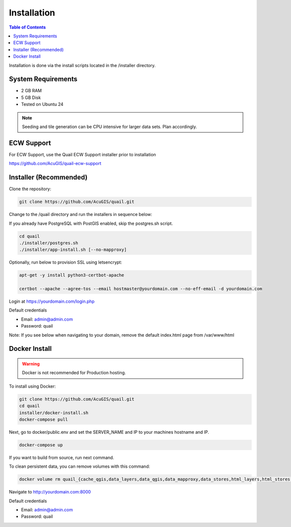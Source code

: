 .. This is a comment. Note how any initial comments are moved by
   transforms to after the document title, subtitle, and docinfo.

.. demo.rst from: http://docutils.sourceforge.net/docs/user/rst/demo.txt

.. |EXAMPLE| image:: static/yi_jing_01_chien.jpg
   :width: 1em

************
Installation
************

.. contents:: Table of Contents

Installation is done via the install scripts located in the /installer directory.

System Requirements
=======================
* 2 GB RAM
* 5 GB Disk
* Tested on Ubuntu 24

.. note::
    Seeding and tile generation can be CPU intensive for larger data sets.  Plan accordingly.


ECW Support
========================

For ECW Support, use the Quail ECW Support installer prior to installation

https://github.com/AcuGIS/quail-ecw-support


Installer (Recommended)
=======================

Clone the repository:

.. code-block:: console

    git clone https://github.com/AcuGIS/quail.git
   
Change to the /quail directory and run the installers in sequence below:

If you already have PostgreSQL with PostGIS enabled, skip the postgres.sh script.

.. code-block:: console
 
    cd quail
    ./installer/postgres.sh
    ./installer/app-install.sh [--no-mapproxy]


Optionally, run below to provision SSL using letsencrypt:

.. code-block:: console

   apt-get -y install python3-certbot-apache

   certbot --apache --agree-tos --email hostmaster@yourdomain.com --no-eff-email -d yourdomain.com


Login at https://yourdomain.com/login.php

Default credentials

* Email:  admin@admin.com
* Password: quail

.. image:: _static/quail-login-page.png

Note: If you see below when navigating to your domain, remove the default index.html page from /var/www/html

.. image:: error-page.png


Docker Install
=======================

.. warning::
   Docker is not recommended for Production hosting.

To install using Docker:

.. code-block:: console

    git clone https://github.com/AcuGIS/quail.git
    cd quail
    installer/docker-install.sh
    docker-compose pull

Next, go to docker/public.env and set the SERVER_NAME and IP to your machines hostname and IP.

.. code-block:: console

    docker-compose up

If you want to build from source, run next command.

.. code-block:: console
   docker-compose build
   
To clean persistent data, you can remove volumes with this command:

.. code-block:: console

    docker volume rm quail_{cache_qgis,data_layers,data_qgis,data_mapproxy,data_stores,html_layers,html_stores,pg_data,www_cache}

Navigate to http://yourdomain.com:8000

Default credentials

* Email:  admin@admin.com
* Password: quail










